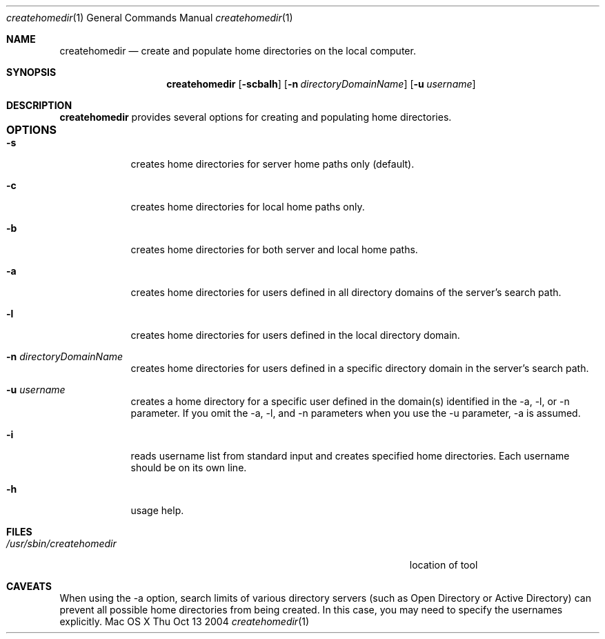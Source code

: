 .\"Modified from man(1) of FreeBSD, the NetBSD mdoc.template, and mdoc.samples.
.\"See Also:
.\"man mdoc.samples for a complete listing of options
.\"man mdoc for the short list of editing options
.\"/usr/share/misc/mdoc.template
.Dd Thu Oct 13 2004               \" DATE 
.Dt createhomedir 1      \" Program name and manual section number 
.Os "Mac OS X"             \" OS - 'Mac OS X' if it requires Mac OS X features else 'Darwin'
.Sh NAME                 \" Section Header - required - don't modify 
.Nm createhomedir
.\" The following lines are read in generating the apropos(man -k) database. Use only key
.\" words here as the database is built based on the words here and in the .ND line. 
.\" Use .Nm macro to designate other names for the documented program.
.Nd create and populate home directories on the local computer.
.Sh SYNOPSIS             \" Section Header - required - don't modify
.Nm
.Op Fl scbalh              \" [-scbalh]
.Op Fl n Ar directoryDomainName    \" [-n directoryDomainName] 
.Op Fl u Ar username    \" [-n directoryDomainName] 
.Sh DESCRIPTION          \" Section Header - required - don't modify
.Nm
provides several options for creating and populating home directories.
.Sh OPTIONS				\" Section Header
.Bl -tag -width -indent  \" Differs from above in tag removed 
.It Fl s                 \"-a flag as a list item
creates home directories for server home paths only (default).
.It Fl c
creates home directories for local home paths only.
.It Fl b
creates home directories for both server and local home paths.
.It Fl a
creates home directories for users defined in all directory domains of the server's search path.
.It Fl l
creates home directories for users defined in the local directory domain.
.It Fl n Ar directoryDomainName
creates home directories for users defined in a specific directory domain in the server's search path.
.It Fl u Ar username
creates a home directory for a specific user defined in the domain(s) identified in the -a, -l, or -n parameter. If you omit the -a, -l, and -n parameters when you use the -u parameter, -a is assumed.
.It Fl i
reads username list from standard input and creates specified home directories. Each username should be on its own line.
.It Fl h
usage help.
.El                      \" Ends the list
.Pp
.\" .Sh ENVIRONMENT      \" May not be needed
.\" .Bl -tag -width "ENV_VAR_1" -indent \" ENV_VAR_1 is width of the string ENV_VAR_1
.\" .It Ev ENV_VAR_1
.\" Description of ENV_VAR_1
.\" .It Ev ENV_VAR_2
.\" Description of ENV_VAR_2
.\" .El                      
.Sh FILES                \" File used or created by the topic of the man page
.Bl -tag -width "/Users/joeuser/Library/really_long_file_name" -compact
.It Pa /usr/sbin/createhomedir
location of tool
.El
.Sh CAVEATS
When using the -a option, search limits of various directory servers (such as Open Directory or Active Directory) can prevent all possible home directories from being created. In this case, you may need to specify the usernames explicitly.
